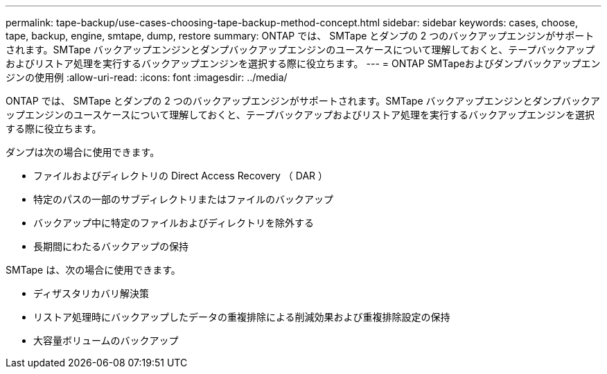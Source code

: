 ---
permalink: tape-backup/use-cases-choosing-tape-backup-method-concept.html 
sidebar: sidebar 
keywords: cases, choose, tape, backup, engine, smtape, dump, restore 
summary: ONTAP では、 SMTape とダンプの 2 つのバックアップエンジンがサポートされます。SMTape バックアップエンジンとダンプバックアップエンジンのユースケースについて理解しておくと、テープバックアップおよびリストア処理を実行するバックアップエンジンを選択する際に役立ちます。 
---
= ONTAP SMTapeおよびダンプバックアップエンジンの使用例
:allow-uri-read: 
:icons: font
:imagesdir: ../media/


[role="lead"]
ONTAP では、 SMTape とダンプの 2 つのバックアップエンジンがサポートされます。SMTape バックアップエンジンとダンプバックアップエンジンのユースケースについて理解しておくと、テープバックアップおよびリストア処理を実行するバックアップエンジンを選択する際に役立ちます。

ダンプは次の場合に使用できます。

* ファイルおよびディレクトリの Direct Access Recovery （ DAR ）
* 特定のパスの一部のサブディレクトリまたはファイルのバックアップ
* バックアップ中に特定のファイルおよびディレクトリを除外する
* 長期間にわたるバックアップの保持


SMTape は、次の場合に使用できます。

* ディザスタリカバリ解決策
* リストア処理時にバックアップしたデータの重複排除による削減効果および重複排除設定の保持
* 大容量ボリュームのバックアップ

